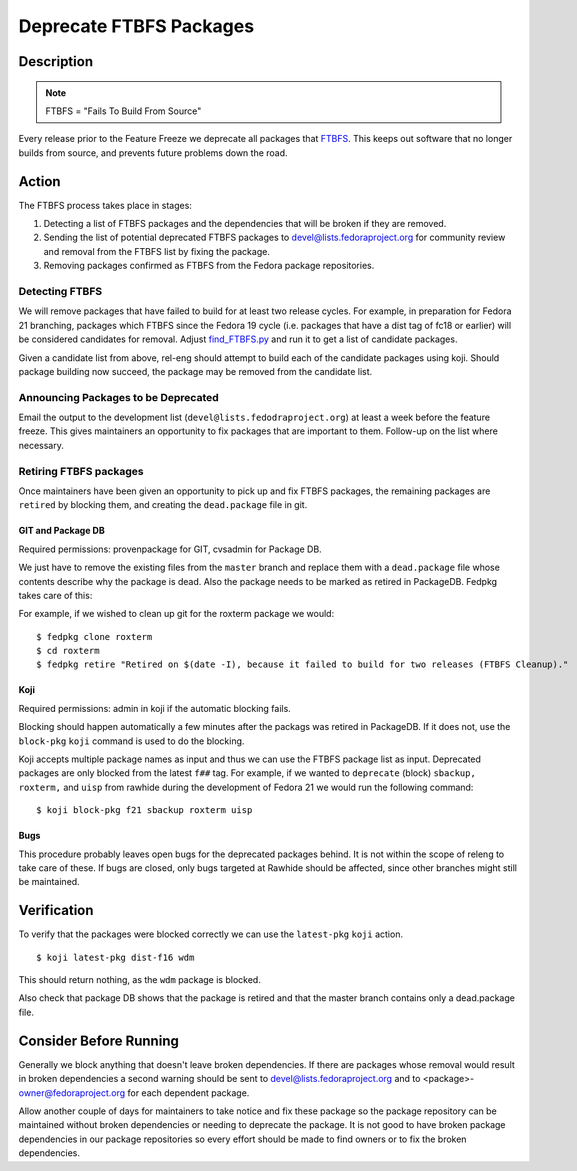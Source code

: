 .. SPDX-License-Identifier:    CC-BY-SA-3.0


========================
Deprecate FTBFS Packages
========================

Description
===========

.. note::
    FTBFS = "Fails To Build From Source"

Every release prior to the Feature Freeze we deprecate all packages that
`FTBFS`_. This keeps out software that no longer builds from source, and
prevents future problems down the road.

Action
======
The FTBFS process takes place in stages:

#. Detecting a list of FTBFS packages and the dependencies that will be broken
   if they are removed.
#. Sending the list of potential deprecated FTBFS packages to
   devel@lists.fedoraproject.org for community review and removal from the
   FTBFS list by fixing the package.
#. Removing packages confirmed as FTBFS from the Fedora package repositories.

Detecting FTBFS
---------------

We will remove packages that have failed to build for at least two release
cycles.  For example, in preparation for Fedora 21 branching, packages which
FTBFS since the Fedora 19 cycle (i.e. packages that have a dist tag of fc18 or
earlier) will be considered candidates for removal. Adjust `find_FTBFS.py`_
and run it to get a list of candidate packages.

Given a candidate list from above, rel-eng should attempt to build each of the
candidate packages using koji.  Should package building now succeed, the
package may be removed from the candidate list.

Announcing Packages to be Deprecated
------------------------------------

Email the output to the development list (``devel@lists.fedodraproject.org``)
at least a week before the feature freeze.  This gives maintainers an
opportunity to fix packages that are important to them. Follow-up on the list
where necessary.

Retiring FTBFS packages
-----------------------

Once maintainers have been given an opportunity to pick up and fix FTBFS
packages, the remaining packages are ``retired`` by blocking them, and creating
the ``dead.package`` file in git.

GIT and Package DB
^^^^^^^^^^^^^^^^^^
Required permissions: provenpackage for GIT, cvsadmin for Package DB.

We just have to remove the existing files from the ``master`` branch and
replace them with a ``dead.package`` file whose contents describe why the
package is dead. Also the package needs to be marked as retired in PackageDB.
Fedpkg takes care of this:

For example, if we wished to clean up git for the roxterm package we would:

::

    $ fedpkg clone roxterm
    $ cd roxterm
    $ fedpkg retire "Retired on $(date -I), because it failed to build for two releases (FTBFS Cleanup)."

Koji
^^^^

Required permissions: admin in koji if the automatic blocking fails.

Blocking should happen automatically a few minutes after the packags was
retired in PackageDB. If it does not, use the ``block-pkg`` ``koji`` command
is used to do the blocking.

Koji accepts multiple package names as input and thus we can use the FTBFS
package list as input.  Deprecated packages are only blocked from the latest
``f##`` tag.  For example, if we wanted to ``deprecate`` (block) ``sbackup,
roxterm,`` and ``uisp`` from rawhide during the development of Fedora 21 we
would run the following command: 

::

    $ koji block-pkg f21 sbackup roxterm uisp

Bugs
^^^^

This procedure probably leaves open bugs for the deprecated packages behind.
It is not within the scope of releng to take care of these. If bugs are closed,
only bugs targeted at Rawhide should be affected, since other branches might
still be maintained.

Verification
============
To verify that the packages were blocked correctly we can use the
``latest-pkg`` ``koji`` action.

::

    $ koji latest-pkg dist-f16 wdm

This should return nothing, as the ``wdm`` package is blocked.

Also check that package DB shows that the package is retired and that the
master branch contains only a dead.package file.

Consider Before Running
=======================

Generally we block anything that doesn't leave broken dependencies.  If there
are packages whose removal would result in broken dependencies a second
warning should be sent to devel@lists.fedoraproject.org and to
<package>-owner@fedoraproject.org for each dependent package.

Allow another couple of days for maintainers to take notice and fix these
package so the package repository can be maintained without broken
dependencies or needing to deprecate the package.  It is not good to have
broken package dependencies in our package repositories so every effort should
be made to find owners or to fix the broken dependencies.


.. _FTBFS: https://fedoraproject.org/wiki/Fails_to_build_from_source
.. _find_FTBFS.py: https://pagure.io/releng/blob/master/f/scripts/find_FTBFS.py
